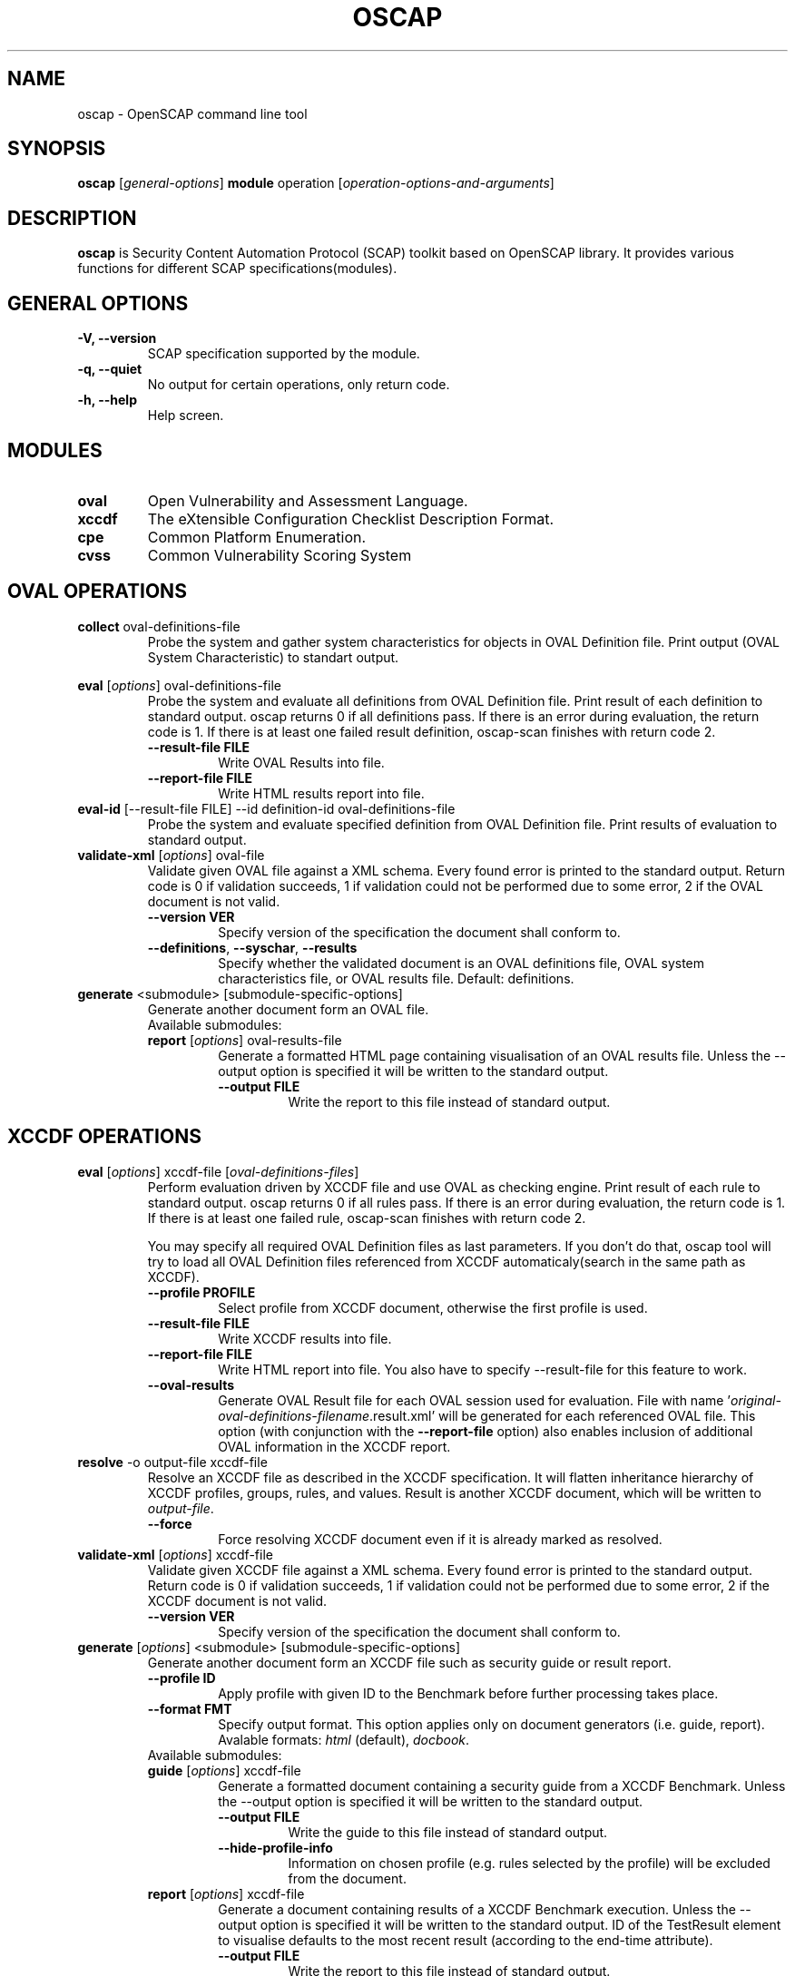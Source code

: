 .TH OSCAP "8" "Jun 2010" "Red Hat" "System Administration Utilities"

.SH NAME
oscap \- OpenSCAP command line tool

.SH SYNOPSIS
\fBoscap\fR [\fIgeneral-options\fR] \fBmodule\fR operation [\fIoperation-options-and-arguments\fR]

.SH DESCRIPTION
\fBoscap\fP is Security Content Automation Protocol (SCAP) toolkit based on OpenSCAP library. It provides various functions for 
different SCAP specifications(modules).

.SH GENERAL OPTIONS
.TP
\fB\-V, -\-version\fR
SCAP specification supported by the module.
.TP
\fB\-q, \-\-quiet\fR
No output for certain operations, only return code.
.TP
\fB\-h, \-\-help\fR
Help screen.

.SH MODULES
.TP
\fBoval\fR
Open Vulnerability and Assessment Language.
.TP
\fBxccdf\fR
The eXtensible Configuration Checklist Description Format.
.TP
\fBcpe\fR
Common Platform Enumeration.
.TP
\fBcvss\fR
Common Vulnerability Scoring System

.SH OVAL OPERATIONS
.TP
.B collect\fR oval-definitions-file
.RS
Probe the system and gather system characteristics for objects in OVAL Definition file. Print output (OVAL System Characteristic) to standart output.
.RE
.PP
.B eval\fR [\fIoptions\fR] oval-definitions-file
.RS
Probe the system and evaluate all definitions from OVAL Definition file. Print result of each definition to standard output. oscap returns 0 if all definitions pass. If there is an error during evaluation, the return code is 1. If there is at least one failed result definition, oscap-scan finishes with return code 2.
.PP
.TP
\fB\-\-result-file FILE\fR
Write OVAL Results into file.
.TP
\fB\-\-report-file FILE\fR
Write HTML results report into file.
.RE
.RE

.TP
.B eval-id\fR [--result-file FILE] --id definition-id oval-definitions-file
.RS
Probe the system and evaluate specified definition from OVAL Definition file. Print results of evaluation to standard output.
.RE

.TP
.B validate-xml\fR [\fIoptions\fR] oval-file
.RS
Validate given OVAL file against a XML schema. Every found error is printed to the standard output. Return code is 0 if validation succeeds, 1 if validation could not be performed due to some error, 2 if the OVAL document is not valid.
.TP
\fB\-\-version VER\fR
Specify version of the specification the document shall conform to.
.TP
\fB\-\-definitions\fR, \fB\-\-syschar\fR, \fB\-\-results\fR
Specify whether the validated document is an OVAL definitions file, OVAL system characteristics file, or OVAL results file. Default: definitions.
.RE
.TP
.B \fBgenerate\fR <submodule> [submodule-specific-options]
.RS
Generate another document form an OVAL file.
.TP
Available submodules:
.TP
.B \fBreport\fR  [\fIoptions\fR] oval-results-file
.RS
Generate a formatted HTML page containing visualisation of an OVAL results file. Unless the --output option is specified it will be written to the standard output.
.TP
\fB\-\-output FILE\fR
Write the report to this file instead of standard output.
.RE

.SH XCCDF OPERATIONS
.TP
.B \fBeval\fR [\fIoptions\fR] xccdf-file [\fIoval-definitions-files\fR]
.RS
Perform evaluation driven by XCCDF file and use OVAL as checking engine. Print result of each rule to standard output. oscap returns 0 if all rules pass. If there is an error during evaluation, the return code is 1. If there is at least one failed rule, oscap-scan finishes with return code 2.
.PP
You may specify all required OVAL Definition files as last parameters. If you don't do that, oscap tool will try to load all OVAL Definition files referenced from XCCDF automaticaly(search in the same path as XCCDF).
.PP
.TP
\fB\-\-profile PROFILE\fR
.RS
Select profile from XCCDF document, otherwise the first profile is used.
.RE
.TP
\fB\-\-result-file FILE\fR
.RS
Write XCCDF results into file.
.RE
.TP
\fB\-\-report-file FILE\fR
.RS
Write HTML report into file. You also have to specify --result-file for this feature to work.
.RE
.TP
\fB\-\-oval-results\fR
Generate OVAL Result file for each OVAL session used for evaluation. File with name '\fIoriginal-oval-definitions-filename\fR.result.xml' will be generated for each referenced OVAL file. This option (with conjunction with the \fB\-\-report-file\fR option) also enables inclusion of additional OVAL information in the XCCDF report.
.RE
.RE
.TP
.B resolve\fR -o output-file xccdf-file
.RS
Resolve an XCCDF file as described in the XCCDF specification. It will flatten inheritance hierarchy of XCCDF profiles, groups, rules, and values. Result is another XCCDF document, which will be written to \fIoutput-file\fR.
.TP
\fB\-\-force\fR
Force resolving XCCDF document even if it is already marked as resolved.
.RE
.TP
.B validate-xml\fR [\fIoptions\fR] xccdf-file
.RS
Validate given XCCDF file against a XML schema. Every found error is printed to the standard output. Return code is 0 if validation succeeds, 1 if validation could not be performed due to some error, 2 if the XCCDF document is not valid.
.TP
\fB\-\-version VER\fR
Specify version of the specification the document shall conform to.
.RE
.TP
.B \fBgenerate\fR [\fIoptions\fR] <submodule> [submodule-specific-options]
.RS
Generate another document form an XCCDF file such as security guide or result report.
.TP
\fB\-\-profile ID\fR
Apply profile with given ID to the Benchmark before further processing takes place.
.TP
\fB\-\-format FMT\fR
Specify output format. This option applies only on document generators (i.e. guide, report). Avalable formats: \fIhtml\fR (default), \fIdocbook\fR.
.TP
Available submodules:
.TP
.B \fBguide\fR  [\fIoptions\fR] xccdf-file
.RS
Generate a formatted document containing a security guide from a XCCDF Benchmark. Unless the --output option is specified it will be written to the standard output.
.TP
\fB\-\-output FILE\fR
Write the guide to this file instead of standard output.
.TP
\fB\-\-hide-profile-info\fR
Information on chosen profile (e.g. rules selected by the profile) will be excluded from the document.
.RE
.TP
.B \fBreport\fR  [\fIoptions\fR] xccdf-file
.RS
Generate a document containing results of a XCCDF Benchmark execution. Unless the --output option is specified it will be written to the standard output. ID of the TestResult element to visualise defaults to the most recent result (according to the end-time attribute).
.TP
\fB\-\-output FILE\fR
Write the report to this file instead of standard output.
.TP
\fB\-\-result-id ID\fR
ID of the XCCDF TestResult from which the report will be generated.
.TP
\fB\-\-show \fIwhat\fR
Specify what result types shall be displayed in the result report. The default is to show everything except for rules with results notselected and notapplicable. The \fIwhat\fR part is a comma-separated list of result types to display in addition to the default. If result type is prefixed by a dash '-', it will be excluded from the results. If \fIwhat\fR is prefixed by an equality sign '=', a following list specifies exactly what rule types to include in the report. Result types are: pass, fixed, notchecked, notapplicable, notselected, informational, unknown, error, fail.
.TP
\fB\-\-oval-template \fItemplate-string\fR
To use the ability to include additional information from OVAL in xccdf result file, a template which will be used to obtain OVAL result file names has to be specified. The template can be either a filename or a string containing wildcard character (percent sign '%'). Wildcard will be replaced by the original OVAL definition file name as referenced from the XCCDF file. This way it is possible to obtain OVAL information even from XCCDF documents referencing several OVAL files. To use this option with results from an XCCDF evaluation, specify \fI%.result.xml\fR as a OVAL file name template.
.RE
.TP
.B \fBfix\fR  [\fIoptions\fR] xccdf-file
.RS
Generate a script that shall bring the system to a state of compliance with given XCCDF Benchmark.
.TP
\fB\-\-output FILE\fR
Write the report to this file instead of standard output.
.TP
\fB\-\-result-id \fIID\fR\fR
With this option the script generating engine will pick rules that failed for given test and generate fixes only for them.
.TP
\fB\-\-template \fIID|FILE\fR\fR
Template to be used to generate the script. If it contains a dot '.' it is interpreted as a location of a file with the template definition. Otherwise it identifies a template from standard set which currently includes: \fIbash\fR (default if no --template switch present). Brief explanation of the process of writing your own templates is in the XSL file \fIxsl/fix.xsl\fR in the openscap data directory. You can also take a look at the default template \fIxsl/fixtpl-bash.xml\fR.
.RE

.SH CPE OPERATIONS
.TP
.B \fBcheck\fR name
.RS
Check whether name is in correct CPE format.
.RE
.PP
.B \fBmatch\fR name dictionary.xml
.RS
Find an exact match of CPE name in the dictionary.

.SH CVSS OPERATIONS
.TP
.B base\fR \fImetrics\fR
.RS
Calculate base score from Access Vector (AV), Access Complexity (AC), Authentication(AU), Confidentiality Impact(CI),  Integrity Impact(II) and Availability Impact(AI) metric.
.RE
.PP
.B temporal\fR --base <num> [\fImetrics\fR]
.RS
Calculate temporal score from base score, Exploitability(EX), Remediation Level(RL) and Report Confidence(RC) metric.
.RE
.PP
.B environmental\fR \fImetrics\fR
.RS
Calculate environmental score from Collateral Damage Potential(CD), Target Distribution(TD), Confidentiality Requirement (CR),  Integrity Requirement(IR), Availability Requirement(AR),
Access Vector (AV), Access Complexity (AC), Authentication(AU), Confidentiality Impact(CI),  Integrity Impact(II), Availability Impact(AI), Exploitability(EX), Remediation Level(RL) and Report Confidence(RC) metric.
.RE
.PP
metrics:
.TP
\fB\-\-AV=\fR[local|adjacent-network|network] - Access Vector (required)
.TP
\fB\-\-AC=\fR[low|medium|high] - Access Complexity (required)
.TP
\fB\-\-AU=\fR[none|single|multiple] - Authentication (required)
.TP
\fB\-\-CI=\fR[none|partial|complete] - Confidentiality Impact (required)
.TP
\fB\-\-II=\fR[none|partial|complete] - Integrity Impact (required)
.TP
\fB\-\-AI=\fR[none|partial|complete] - Availability Impact (required)
.TP
\fB\-\-EX=\fR[unproven|proof-of-concept|functional|high|not-defined] - Exploitability
.TP
\fB\-\-RL=\fR[official-fix|temporary-fix|workaround|unavailable|not-defined] - Remediation Level
.TP
\fB\-\-RC=\fR[unconfirmed|uncorrporated|confirmed|not-defined] - Report Confidence
.TP
\fB\-\-CD=\fR[none|low|low-medium|medium-high|high|not-defined] - Collateral Damage Potential
.TP
\fB\-\-TD=\fR[none|low|medium|high|not-defined] - Target Distribution
.TP
\fB\-\-CR=\fR[low|medium|high|not-defined] - Confidentiality Requirement
.TP
\fB\-\-IR=\fR[low|medium|high|not-defined] - Integrity Requirement
.TP
\fB\-\-AR=\fR[low|medium|high|not-defined] - Availability Requirement


.SH CONTENT
.TP
\fB National Vulnerability Database\fR - \fIhttp://web.nvd.nist.gov/view/ncp/repository\fR
.TP
\fB Red Hat content repository\fR - \fIhttp://www.redhat.com/security/data/oval/\fR


.SH AUTHOR
Peter Vrabec <pvrabec@redhat.com>
